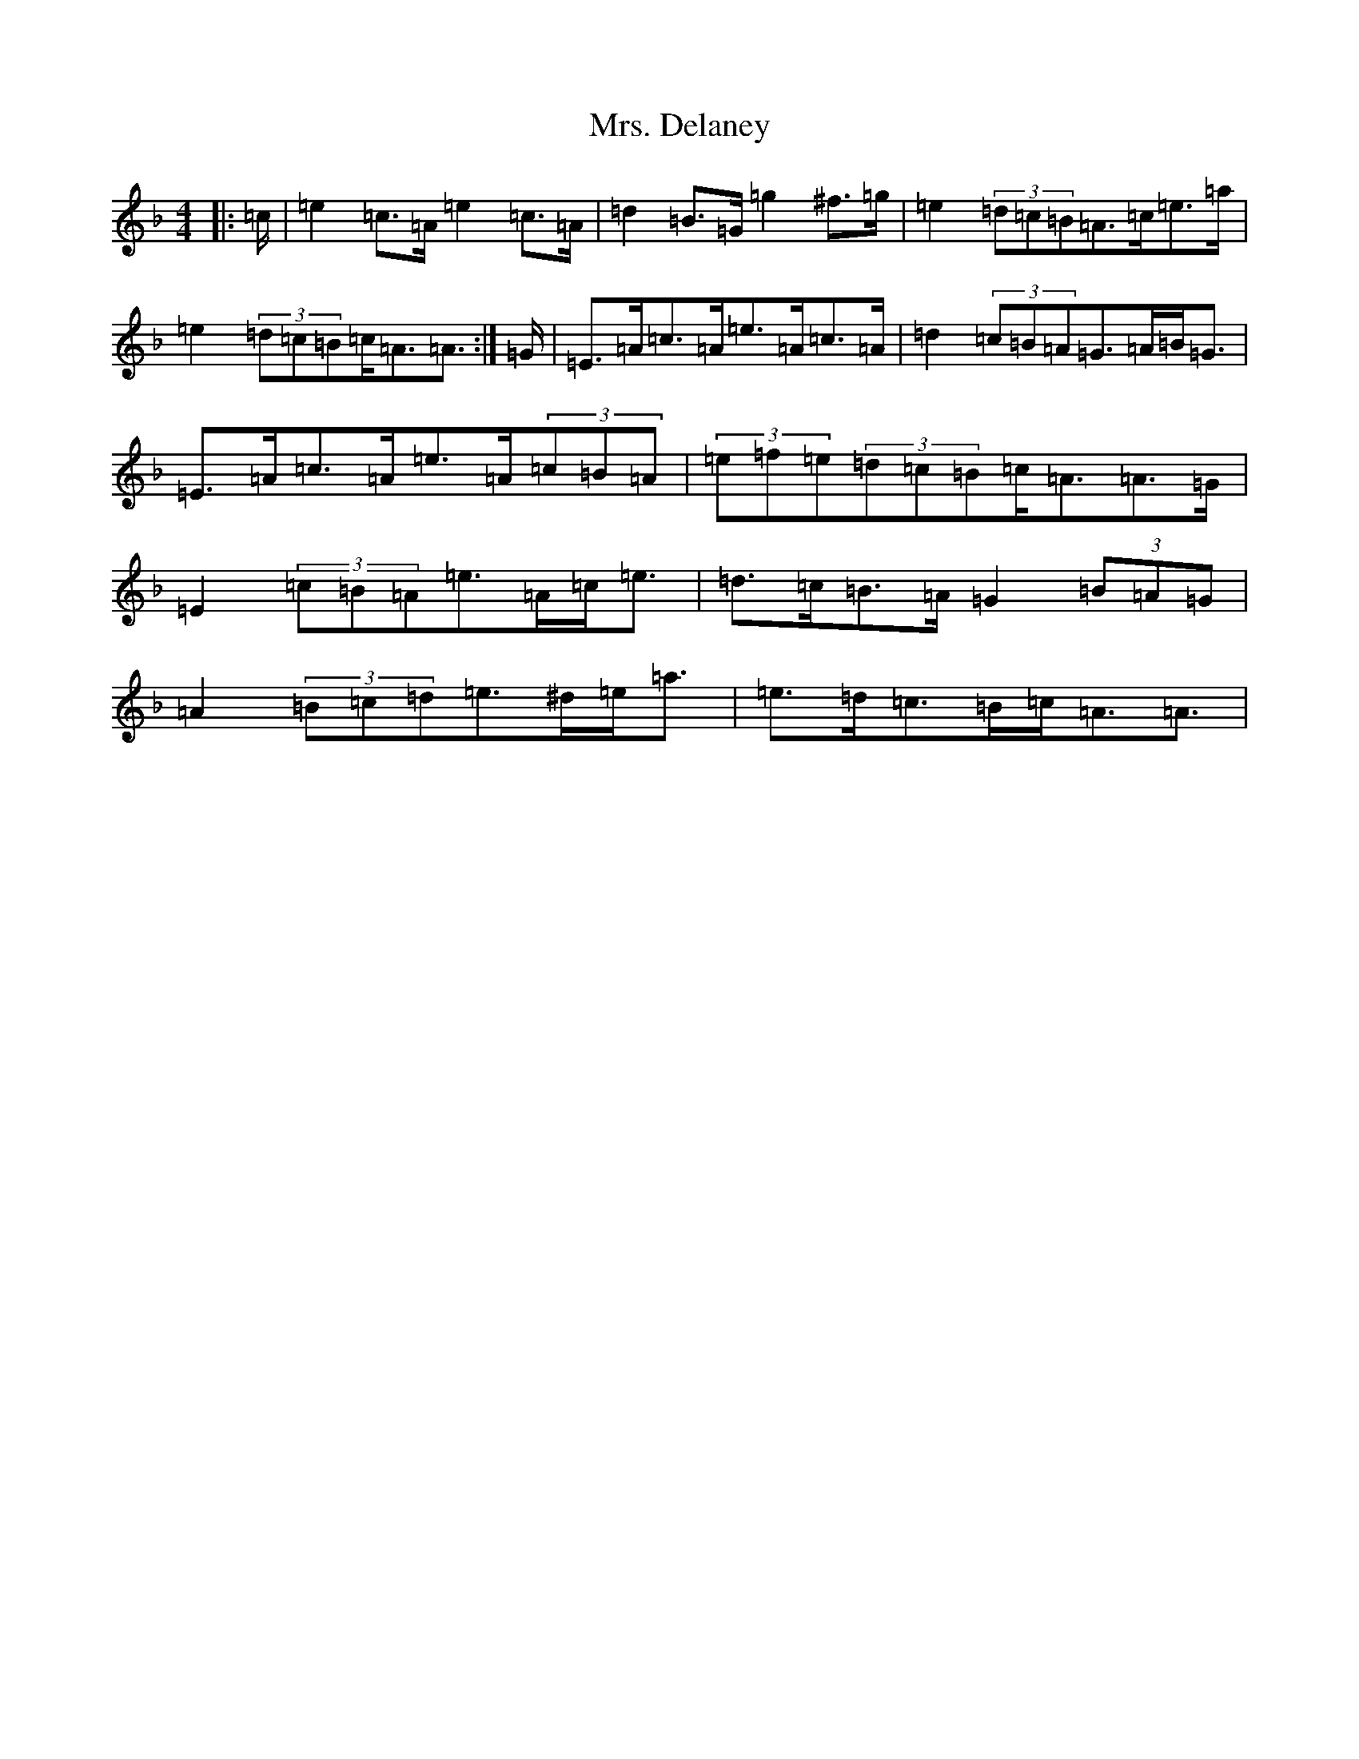X: 2146
T: Mrs. Delaney
S: https://thesession.org/tunes/20382#setting40370
Z: D Mixolydian
R: reel
M:4/4
L:1/8
K: C Mixolydian
|:=c/2|=e2=c>=A=e2=c>=A|=d2=B>=G=g2^f>=g|=e2(3=d=c=B=A>=c=e>=a|=e2(3=d=c=B=c<=A=A3/2:|=G/2|=E>=A=c>=A=e>=A=c>=A|=d2(3=c=B=A=G>=A=B<=G|=E>=A=c>=A=e>=A(3=c=B=A|(3=e=f=e(3=d=c=B=c<=A=A>=G|=E2(3=c=B=A=e>=A=c<=e|=d>=c=B>=A=G2(3=B=A=G|=A2(3=B=c=d=e>^d=e<=a|=e>=d=c>=B=c<=A=A3/2|